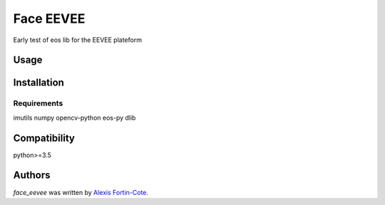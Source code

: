 Face EEVEE
==========

.. image:: https://img.shields.io/pypi/v/face_eevee.svg
    :target: https://pypi.python.org/pypi/face_eevee
    :alt: Latest PyPI version

.. image:: https://travis-ci.com/alexisfcote/face_eevee.svg?branch=master
    :target: https://travis-ci.com/alexisfcote/face_eevee
    :alt: Latest Travis-ci build

Early test of eos lib for the EEVEE plateform

Usage
-----

Installation
------------

Requirements
^^^^^^^^^^^^
imutils 
numpy 
opencv-python 
eos-py 
dlib 

Compatibility
-------------
python>=3.5

Authors
-------

`face_eevee` was written by `Alexis Fortin-Cote <alexisfcote@gmail.com>`_.
